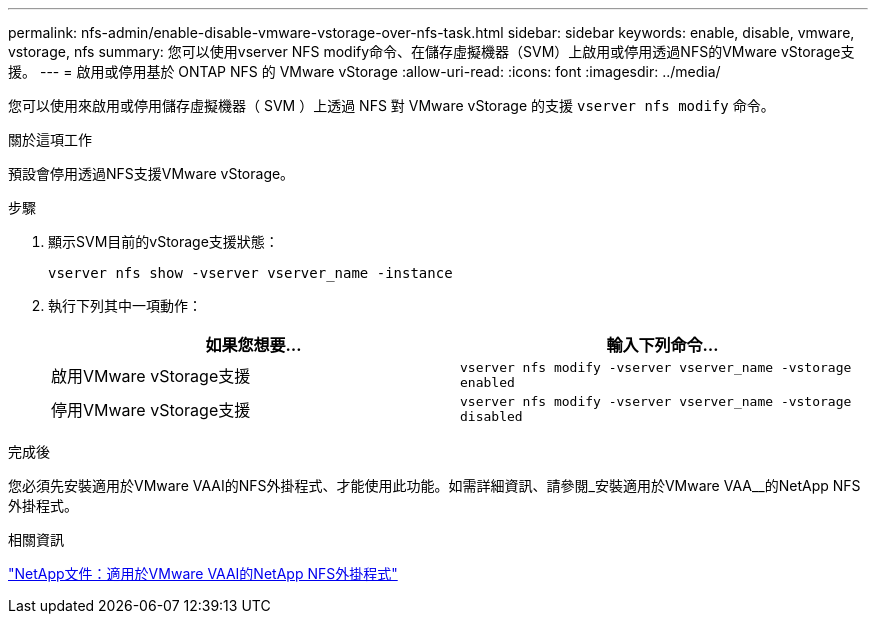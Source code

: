---
permalink: nfs-admin/enable-disable-vmware-vstorage-over-nfs-task.html 
sidebar: sidebar 
keywords: enable, disable, vmware, vstorage, nfs 
summary: 您可以使用vserver NFS modify命令、在儲存虛擬機器（SVM）上啟用或停用透過NFS的VMware vStorage支援。 
---
= 啟用或停用基於 ONTAP NFS 的 VMware vStorage
:allow-uri-read: 
:icons: font
:imagesdir: ../media/


[role="lead"]
您可以使用來啟用或停用儲存虛擬機器（ SVM ）上透過 NFS 對 VMware vStorage 的支援 `vserver nfs modify` 命令。

.關於這項工作
預設會停用透過NFS支援VMware vStorage。

.步驟
. 顯示SVM目前的vStorage支援狀態：
+
`vserver nfs show -vserver vserver_name -instance`

. 執行下列其中一項動作：
+
[cols="2*"]
|===
| 如果您想要... | 輸入下列命令... 


 a| 
啟用VMware vStorage支援
 a| 
`vserver nfs modify -vserver vserver_name -vstorage enabled`



 a| 
停用VMware vStorage支援
 a| 
`vserver nfs modify -vserver vserver_name -vstorage disabled`

|===


.完成後
您必須先安裝適用於VMware VAAI的NFS外掛程式、才能使用此功能。如需詳細資訊、請參閱_安裝適用於VMware VAA__的NetApp NFS外掛程式。

.相關資訊
http://mysupport.netapp.com/documentation/productlibrary/index.html?productID=61278["NetApp文件：適用於VMware VAAI的NetApp NFS外掛程式"^]

